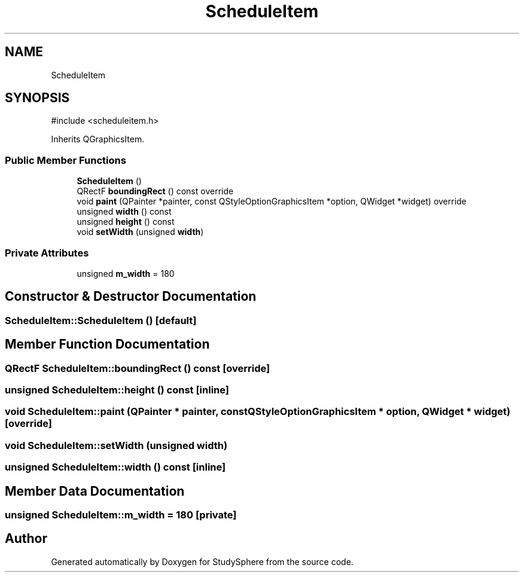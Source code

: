 .TH "ScheduleItem" 3 "StudySphere" \" -*- nroff -*-
.ad l
.nh
.SH NAME
ScheduleItem
.SH SYNOPSIS
.br
.PP
.PP
\fR#include <scheduleitem\&.h>\fP
.PP
Inherits QGraphicsItem\&.
.SS "Public Member Functions"

.in +1c
.ti -1c
.RI "\fBScheduleItem\fP ()"
.br
.ti -1c
.RI "QRectF \fBboundingRect\fP () const override"
.br
.ti -1c
.RI "void \fBpaint\fP (QPainter *painter, const QStyleOptionGraphicsItem *option, QWidget *widget) override"
.br
.ti -1c
.RI "unsigned \fBwidth\fP () const"
.br
.ti -1c
.RI "unsigned \fBheight\fP () const"
.br
.ti -1c
.RI "void \fBsetWidth\fP (unsigned \fBwidth\fP)"
.br
.in -1c
.SS "Private Attributes"

.in +1c
.ti -1c
.RI "unsigned \fBm_width\fP = 180"
.br
.in -1c
.SH "Constructor & Destructor Documentation"
.PP 
.SS "ScheduleItem::ScheduleItem ()\fR [default]\fP"

.SH "Member Function Documentation"
.PP 
.SS "QRectF ScheduleItem::boundingRect () const\fR [override]\fP"

.SS "unsigned ScheduleItem::height () const\fR [inline]\fP"

.SS "void ScheduleItem::paint (QPainter * painter, const QStyleOptionGraphicsItem * option, QWidget * widget)\fR [override]\fP"

.SS "void ScheduleItem::setWidth (unsigned width)"

.SS "unsigned ScheduleItem::width () const\fR [inline]\fP"

.SH "Member Data Documentation"
.PP 
.SS "unsigned ScheduleItem::m_width = 180\fR [private]\fP"


.SH "Author"
.PP 
Generated automatically by Doxygen for StudySphere from the source code\&.
